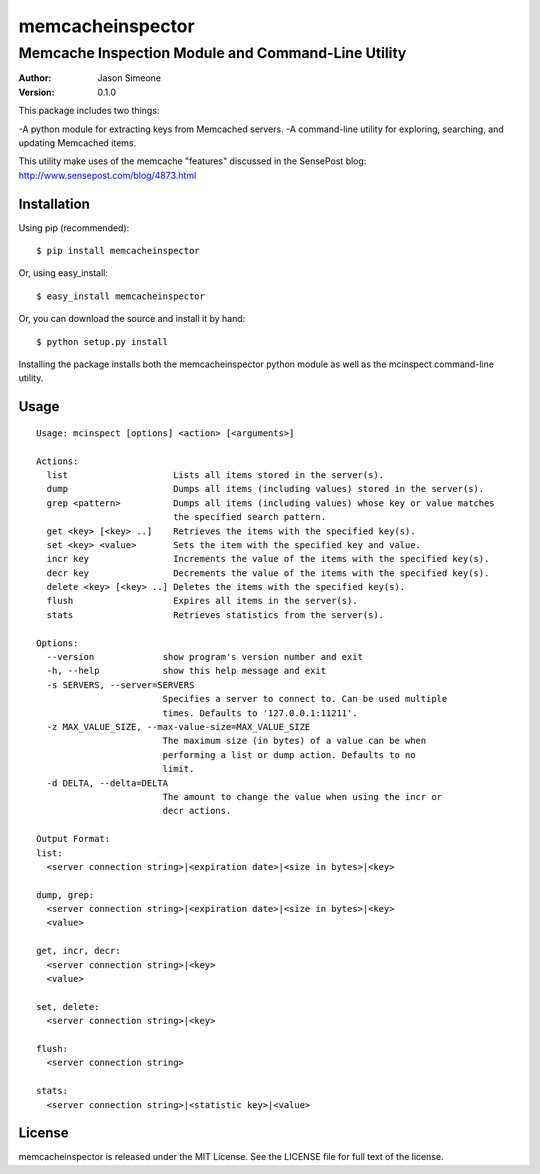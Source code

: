 =================
memcacheinspector
=================
---------------------------------------------------
Memcache Inspection Module and Command-Line Utility
---------------------------------------------------

:Author: Jason Simeone
:Version: 0.1.0

This package includes two things:

-A python module for extracting keys from Memcached servers.
-A command-line utility for exploring, searching, and updating Memcached items.

This utility make uses of the memcache "features" discussed in the SensePost blog: http://www.sensepost.com/blog/4873.html


Installation
============

Using pip (recommended)::

    $ pip install memcacheinspector

Or, using easy_install::

    $ easy_install memcacheinspector

Or, you can download the source and install it by hand::

    $ python setup.py install

Installing the package installs both the memcacheinspector python module as well as the mcinspect command-line utility.


Usage
=====

::

    Usage: mcinspect [options] <action> [<arguments>]

    Actions:
      list                    Lists all items stored in the server(s).
      dump                    Dumps all items (including values) stored in the server(s).
      grep <pattern>          Dumps all items (including values) whose key or value matches
                              the specified search pattern.
      get <key> [<key> ..]    Retrieves the items with the specified key(s).
      set <key> <value>       Sets the item with the specified key and value.
      incr key                Increments the value of the items with the specified key(s).
      decr key                Decrements the value of the items with the specified key(s).
      delete <key> [<key> ..] Deletes the items with the specified key(s).
      flush                   Expires all items in the server(s).
      stats                   Retrieves statistics from the server(s).

    Options:
      --version             show program's version number and exit
      -h, --help            show this help message and exit
      -s SERVERS, --server=SERVERS
                            Specifies a server to connect to. Can be used multiple
                            times. Defaults to '127.0.0.1:11211'.
      -z MAX_VALUE_SIZE, --max-value-size=MAX_VALUE_SIZE
                            The maximum size (in bytes) of a value can be when
                            performing a list or dump action. Defaults to no
                            limit.
      -d DELTA, --delta=DELTA
                            The amount to change the value when using the incr or
                            decr actions.

    Output Format:
    list:
      <server connection string>|<expiration date>|<size in bytes>|<key>

    dump, grep:
      <server connection string>|<expiration date>|<size in bytes>|<key>
      <value>

    get, incr, decr:
      <server connection string>|<key>
      <value>

    set, delete:
      <server connection string>|<key>

    flush:
      <server connection string>

    stats:
      <server connection string>|<statistic key>|<value>


License
=======

memcacheinspector is released under the MIT License. See the LICENSE file for full text of the license.
